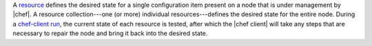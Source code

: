 .. The contents of this file are included in multiple topics.
.. This file should not be changed in a way that hinders its ability to appear in multiple documentation sets.


A `resource <http://docs.chef.io/resource.html>`_ defines the desired state for a single configuration item present on a node that is under management by |chef|. A resource collection---one (or more) individual resources---defines the desired state for the entire node. During a `chef-client run <http://docs.chef.io/essentials_nodes_chef_run.html>`_, the current state of each resource is tested, after which the |chef client| will take any steps that are necessary to repair the node and bring it back into the desired state.
